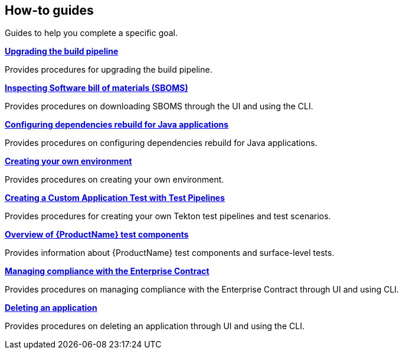 == How-to guides
Guides to help you complete a specific goal.

.xref:how-to-guides/proc_upgrade_build_pipeline.adoc[**Upgrading the build pipeline**]

Provides procedures for upgrading the build pipeline.

.xref:how-to-guides/Secure-your-supply-chain/proc_inspect_sbom.adoc[**Inspecting Software bill of materials (SBOMS)**]

Provides procedures on downloading SBOMS through the UI and using the CLI.

.xref:how-to-guides/Secure-your-supply-chain/proc_java_dependencies.adoc[**Configuring dependencies rebuild for Java applications**]

Provides procedures on configuring dependencies rebuild for Java applications.


.xref:how-to-guides/proc_creating_your_own_environment.adoc[**Creating your own environment**]

Provides procedures on creating your own environment.

.xref:how-to-guides/testing_applications/creating_a_custom_application_test_with_test_pipelines.adoc[**Creating a Custom Application Test with Test Pipelines**]

Provides procedures for creating your own Tekton test pipelines and test scenarios.

.xref:how-to-guides/testing_applications/con_test-overview.adoc[**Overview of {ProductName} test components**]

Provides information about {ProductName} test components and surface-level tests.

.xref:how-to-guides/proc_managing-compliance-with-the-enterprise-contract.adoc[**Managing compliance with the Enterprise Contract**]

Provides procedures on managing compliance with the Enterprise Contract through UI and using CLI. 

.xref:how-to-guides/proc_delete_application.adoc[**Deleting an application**]

Provides procedures on deleting an application through UI and using the CLI.


